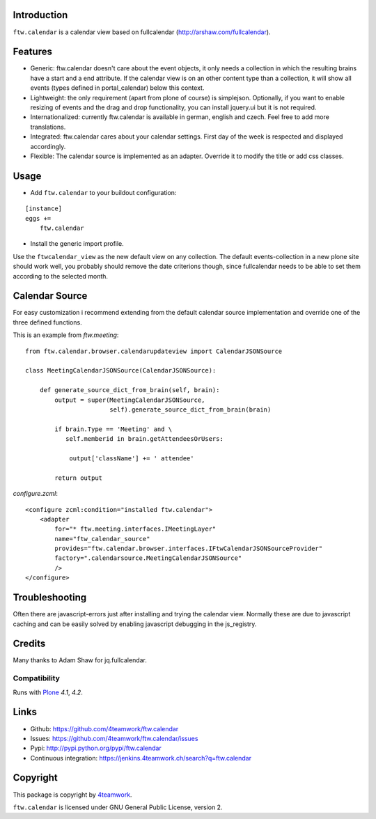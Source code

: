Introduction
============

``ftw.calendar`` is a calendar view based on fullcalendar (http://arshaw.com/fullcalendar).

Features
========

- Generic: ftw.calendar doesn't care about the event objects, it only needs
  a collection in which the resulting brains have a start and a end attribute.
  If the calendar view is on an other content type than a collection, it will
  show all events (types defined in portal_calendar) below this context.

- Lightweight: the only requirement (apart from plone of course) is simplejson.
  Optionally, if you want to enable resizing of events and the drag and drop functionality,
  you can install jquery.ui but it is not required.

- Internationalized: currently ftw.calendar is available
  in german, english and czech. Feel free to add more translations.

- Integrated: ftw.calendar cares about your calendar settings.
  First day of the week is respected and displayed accordingly.

- Flexible: The calendar source is implemented as an adapter. Override it to modify
  the title or add css classes.

Usage
=====

- Add ``ftw.calendar`` to your buildout configuration:

::

    [instance]
    eggs +=
        ftw.calendar

- Install the generic import profile.


Use the ``ftwcalendar_view`` as the new default view on any collection.
The default events-collection in a new plone site should work well,
you probably should remove the date criterions though,
since fullcalendar needs to be able to set them according to the selected month.

Calendar Source
===============

For easy customization i recommend extending from the default calendar source
implementation and override one of the three defined functions.

This is an example from `ftw.meeting`:

::

    from ftw.calendar.browser.calendarupdateview import CalendarJSONSource

    class MeetingCalendarJSONSource(CalendarJSONSource):

        def generate_source_dict_from_brain(self, brain):
            output = super(MeetingCalendarJSONSource,
                           self).generate_source_dict_from_brain(brain)

            if brain.Type == 'Meeting' and \
               self.memberid in brain.getAttendeesOrUsers:

                output['className'] += ' attendee'

            return output

`configure.zcml`:

::

    <configure zcml:condition="installed ftw.calendar">
        <adapter
            for="* ftw.meeting.interfaces.IMeetingLayer"
            name="ftw_calendar_source"
            provides="ftw.calendar.browser.interfaces.IFtwCalendarJSONSourceProvider"
            factory=".calendarsource.MeetingCalendarJSONSource"
            />
    </configure>


Troubleshooting
===============

Often there are javascript-errors just after installing and trying the calendar view.
Normally these are due to javascript caching and can be easily solved
by enabling javascript debugging in the js_registry.

Credits
=======

Many thanks to Adam Shaw for jq.fullcalendar.


Compatibility
-------------

Runs with `Plone <http://www.plone.org/>`_ `4.1`, `4.2`.


Links
=====

- Github: https://github.com/4teamwork/ftw.calendar
- Issues: https://github.com/4teamwork/ftw.calendar/issues
- Pypi: http://pypi.python.org/pypi/ftw.calendar
- Continuous integration: https://jenkins.4teamwork.ch/search?q=ftw.calendar


Copyright
=========

This package is copyright by `4teamwork <http://www.4teamwork.ch/>`_.

``ftw.calendar`` is licensed under GNU General Public License, version 2.
